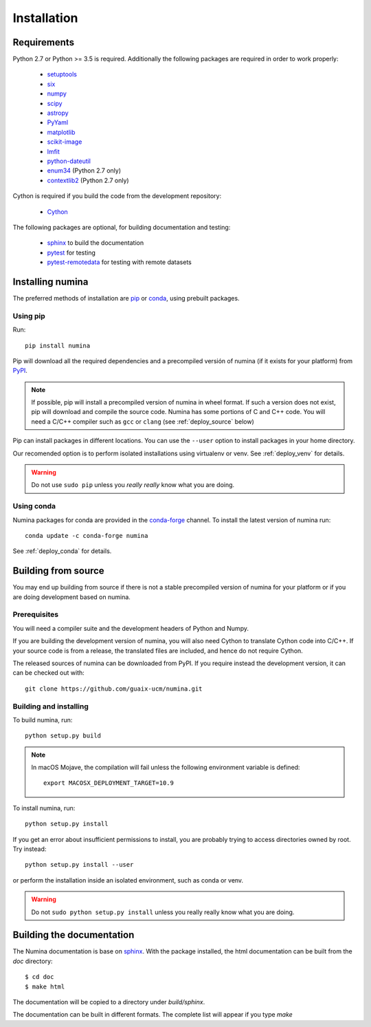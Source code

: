 ============
Installation
============

Requirements
------------

Python 2.7 or Python >= 3.5 is required. Additionally the following packages are required
in order to work properly:

 - `setuptools <http://pythonhosted.org/setuptools/>`_
 - `six <http://pythonhosted.org/six/>`_
 - `numpy <http://numpy.scipy.org/>`_ 
 - `scipy <http://www.scipy.org>`_
 - `astropy <http://www.astropy.org>`_
 - `PyYaml <http://http://pyyaml.org/>`_
 - `matplotlib <https://matplotlib.org/>`_
 - `scikit-image <https://scikit-image.org/>`_
 - `lmfit <https://lmfit.github.io/lmfit-py/>`_
 - `python-dateutil <https://pypi.org/project/python-dateutil>`_
 - `enum34 <https://pypi.org/project/enum34/>`_  (Python 2.7 only)
 - `contextlib2 <https://pypi.org/project/contextlib2/>`_  (Python 2.7 only)

Cython is required if you build the code from the development repository:

 - `Cython <https://cython.org/>`_

The following packages are optional, for building documentation and testing:

 - `sphinx`_  to build the documentation
 - `pytest`_  for testing
 - `pytest-remotedata <https://github.com/astropy/pytest-remotedata>`_ for testing with remote datasets


Installing numina
-----------------

The preferred methods of installation are `pip <https://pip.pypa.io>`_ or
`conda <https://docs.conda.io/en/latest/>`__, using prebuilt packages.

Using pip
+++++++++

Run::

    pip install numina

Pip will download all the required dependencies and a precompiled versión of numina
(if it exists for your platform) from `PyPI <https://pypi.org/project/numina/>`__.

.. note:: If possible, pip will install a precompiled version of numina in wheel format.
            If such a version does not exist, pip will download and compile the source code.
            Numina has some portions of C and C++ code. You will need a C/C++ compiler
            such as ``gcc`` or ``clang`` (see :ref:`deploy_source` below)

Pip can install packages in different locations. You can use the ``--user`` option
to install packages in your home directory.

Our recomended option is to perform isolated installations
using virtualenv or venv. See :ref:`deploy_venv` for details.

.. warning:: Do not use ``sudo pip`` unless you *really really* know what you are doing.


Using conda
+++++++++++
Numina packages for conda are provided in the `conda-forge <https://conda-forge.org/>`_ channel. To install
the latest version of numina run::

    conda update -c conda-forge numina

See :ref:`deploy_conda` for details.


.. _deploy_source:

Building from source
--------------------

You may end up building from source if there is not a stable precompiled version
of numina for your platform or if you are doing development based on numina.

Prerequisites
+++++++++++++
You will need a compiler suite and the development headers of Python and Numpy.

If you are building the development version of numina, you will also need Cython
to translate Cython code into C/C++. If your source code is from a release,
the translated files are included, and hence do not require Cython.


The released sources of numina can be downloaded from PyPI. If you require instead
the development version, it can can be checked out with::

    git clone https://github.com/guaix-ucm/numina.git

Building and installing
++++++++++++++++++++++++

To build numina, run::

    python setup.py build

.. note:: In macOS Mojave, the compilation will fail unless the following
            environment variable is defined::

                export MACOSX_DEPLOYMENT_TARGET=10.9


To install numina, run::

    python setup.py install


If you get an error about insufficient permissions to install, you are probably trying to access
directories owned by root. Try instead::

    python setup.py install --user

or perform the installation inside an isolated environment, such as conda or venv.


.. warning:: Do not ``sudo python setup.py install`` unless you really really know what you are doing.


Building the documentation
--------------------------
The Numina documentation is base on `sphinx`_. With the package installed, the 
html documentation can be built from the `doc` directory::

  $ cd doc
  $ make html
  
The documentation will be copied to a directory under `build/sphinx`.
  
The documentation can be built in different formats. The complete list will appear
if you type `make` 
  
.. _virtualenv: https://virtualenv.pypa.io/
.. _sphinx: http://sphinx.pocoo.org
.. _pytest: http://pytest.org/latest/
.. _virtualenv_install: https://virtualenv.pypa.io/en/latest/installation.html
.. _virtualenv_usage: https://virtualenv.pypa.io/en/latest/userguide.html
